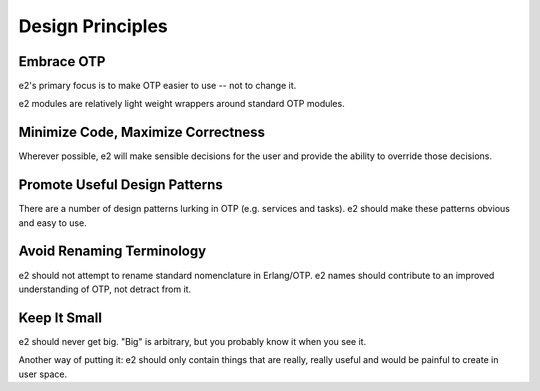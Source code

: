 =================
Design Principles
=================

Embrace OTP
-----------

e2's primary focus is to make OTP easier to use -- not to change it.

e2 modules are relatively light weight wrappers around standard OTP modules.

Minimize Code, Maximize Correctness
-----------------------------------

Wherever possible, e2 will make sensible decisions for the user and provide the
ability to override those decisions.

Promote Useful Design Patterns
------------------------------

There are a number of design patterns lurking in OTP (e.g. services and
tasks). e2 should make these patterns obvious and easy to use.

Avoid Renaming Terminology
--------------------------

e2 should not attempt to rename standard nomenclature in Erlang/OTP. e2 names
should contribute to an improved understanding of OTP, not detract from it.

Keep It Small
-------------

e2 should never get big. "Big" is arbitrary, but you probably know it when you
see it.

Another way of putting it: e2 should only contain things that are really,
really useful and would be painful to create in user space.
